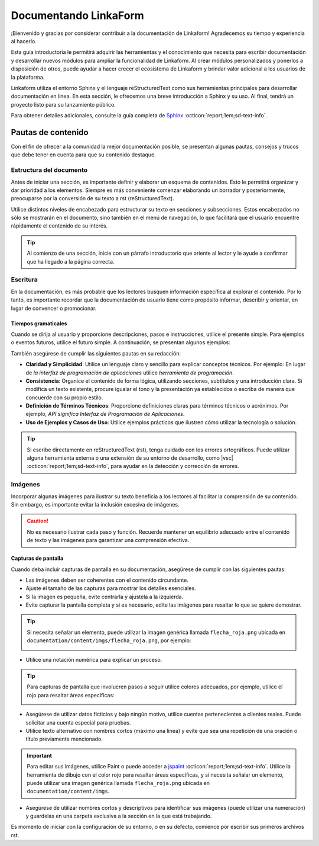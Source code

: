 ======================
Documentando LinkaForm
======================

¡Bienvenido y gracias por considerar contribuir a la documentación de Linkaform! Agradecemos su tiempo y experiencia al hacerlo.

Esta guía introductoria le permitirá adquirir las herramientas y el conocimiento que necesita para escribir documentación y desarrollar nuevos módulos para ampliar la funcionalidad de Linkaform. Al crear módulos personalizados y ponerlos a disposición de otros, puede ayudar a hacer crecer el ecosistema de Linkaform y brindar valor adicional a los usuarios de la plataforma.

Linkaform utiliza el entorno Sphinx y el lenguaje reStructuredText como sus herramientas principales para desarrollar documentación en línea. En esta sección, le ofrecemos una breve introducción a Sphinx y su uso. Al final, tendrá un proyecto listo para su lanzamiento público.

Para obtener detalles adicionales, consulte la guía completa de `Sphinx <https://www.sphinx-doc.org/en/master/>`_ :octicon:`report;1em;sd-text-info`.

Pautas de contenido
===================

Con el fin de ofrecer a la comunidad la mejor documentación posible, se presentan algunas pautas, consejos y trucos que debe tener en cuenta para que su contenido destaque.

Estructura del documento 
------------------------

Antes de iniciar una sección, es importante definir y elaborar un esquema de contenidos. Esto le permitirá organizar y dar prioridad a los elementos. Siempre es más conveniente comenzar elaborando un borrador y posteriormente, preocuparse por la conversión de su texto a rst (reStructuredText).

Utilice distintos niveles de encabezado para estructurar su texto en secciones y subsecciones. Estos encabezados no sólo se mostrarán en el documento, sino también en el menú de navegación, lo que facilitará que el usuario encuentre rápidamente el contenido de su interés.

.. tip:: Al comienzo de una sección, inicie con un párrafo introductorio que oriente al lector y le ayude a confirmar que ha llegado a la página correcta.

Escritura
---------

En la documentación, es más probable que los lectores busquen información específica al explorar el contenido. Por lo tanto, es importante recordar que la documentación de usuario tiene como propósito informar, describir y orientar, en lugar de convencer o promocionar.

Tiempos gramaticales
^^^^^^^^^^^^^^^^^^^^

Cuando se dirija al usuario y proporcione descripciones, pasos e instrucciones, utilice el presente simple. Para ejemplos o eventos futuros, utilice el futuro simple. A continuación, se presentan algunos ejemplos:

.. tab-set::

    .. tab-item:: Presente simple

        Correcto: La computadora realiza copias de seguridad automáticas cada noche.

        Incorrecto: La computadora realizará copias de seguridad automáticas cada noche.

    .. tab-item:: Futuro simple

        Correcto: La nueva versión del software se lanzará la próxima semana.

        Incorrecto: La nueva versión del software se lanza la próxima semana.

También asegúrese de cumplir las siguientes pautas en su redacción:

- **Claridad y Simplicidad**: Utilice un lenguaje claro y sencillo para explicar conceptos técnicos. Por ejemplo: En lugar de *la interfaz de programación de aplicaciones* utilice *herramienta de programación*.

- **Consistencia**: Organice el contenido de forma lógica, utilizando secciones, subtítulos y una introducción clara. Si modifica un texto existente, procure igualar el tono y la presentación ya establecidos o escriba de manera que concuerde con su propio estilo.

- **Definición de Términos Técnicos**: Proporcione definiciones claras para términos técnicos o acrónimos. Por ejemplo, *API significa Interfaz de Programación de Aplicaciones*.

- **Uso de Ejemplos y Casos de Uso**: Utilice  ejemplos prácticos que ilustren cómo utilizar la tecnología o solución.

.. Tip:: Si escribe directamente en reStructuredText (rst), tenga cuidado con los errores ortográficos. Puede utilizar alguna herramienta externa o una extensión de su entorno de desarrollo, como |vsc| :octicon:`report;1em;sd-text-info`, para ayudar en la detección y corrección de errores. 

Imágenes
--------

Incorporar algunas imágenes para ilustrar su texto beneficia a los lectores al facilitar la comprensión de su contenido. Sin embargo, es importante evitar la inclusión excesiva de imágenes.

.. caution:: No es necesario ilustrar cada paso y función. Recuerde mantener un equilibrio adecuado entre el contenido de texto y las imágenes para garantizar una comprensión efectiva. 

Capturas de pantalla
^^^^^^^^^^^^^^^^^^^^

Cuando deba incluir capturas de pantalla en su documentación, asegúrese de cumplir con las siguientes pautas:

- Las imágenes deben ser coherentes con el contenido circundante.

- Ajuste el tamaño de las capturas para mostrar los detalles esenciales.

- Si la imagen es pequeña, evite centrarla y ajústela a la izquierda.

- Evite capturar la pantalla completa y si es necesario, edite las imágenes para resaltar lo que se quiere demostrar.

.. tip:: Si necesita señalar un elemento, puede utilizar la imagen genérica llamada ``flecha_roja.png`` ubicada en ``documentation/content/imgs/flecha_roja.png``, por ejemplo:

    .. image:: /imgs/Contribución/22.png

- Utilice una notación numérica para explicar un proceso.

.. tip:: Para capturas de pantalla que involucren pasos a seguir utilice colores adecuados, por ejemplo, utilice el rojo para resaltar áreas específicas:

    .. image:: /imgs/Contribución/23.png

- Asegúrese de utilizar datos ficticios y bajo ningún motivo, utilice cuentas pertenecientes a clientes reales. Puede solicitar una cuenta especial para pruebas.

- Utilice texto alternativo con nombres cortos (máximo una línea) y evite que sea una repetición de una oración o título previamente mencionado.

.. important:: Para editar sus imágenes, utilice Paint o puede acceder a `jspaint <https://jspaint.app/>`_ :octicon:`report;1em;sd-text-info`. Utilice la herramienta de dibujo con el color rojo para resaltar áreas específicas, y si necesita señalar un elemento, puede utilizar una imagen genérica llamada ``flecha_roja.png`` ubicada en ``documentation/content/imgs``.

- Asegúrese de utilizar nombres cortos y descriptivos para identificar sus imágenes (puede utilizar una numeración) y guardelas en una carpeta exclusiva a la sección en la que está trabajando.

Es momento de iniciar con la configuración de su entorno, o en su defecto, comience por escribir sus primeros archivos rst.

.. LIGA EXTERNA

.. |vsc| raw:: html

   <a href="https://marketplace.visualstudio.com/items?itemName=streetsidesoftware.code-spell-checker-spanish" target="_blank">Spanish - Code Spell Checker</a>
